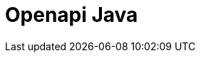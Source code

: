 // Do not edit directly!
// This file was generated by camel-quarkus-maven-plugin:update-extension-doc-page

= Openapi Java
:cq-artifact-id: camel-quarkus-openapi-java
:cq-artifact-id-base: openapi-java
:cq-native-supported: true
:cq-status: Stable
:cq-deprecated: false
:cq-jvm-since: 1.0.0
:cq-native-since: 1.0.0
:cq-camel-part-name: openapi-java
:cq-camel-part-title: Openapi Java
:cq-camel-part-description: Rest-dsl support for using openapi doc
:cq-extension-page-title: OpenAPI Java
